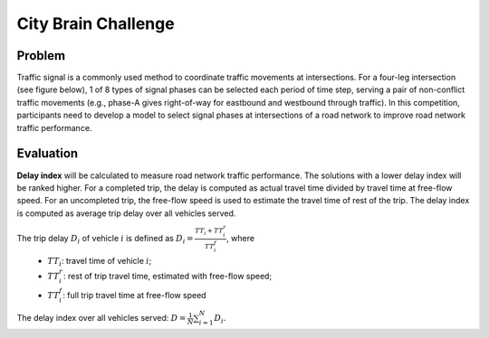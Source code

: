 .. _citybrainchallenge:

City Brain Challenge
========================

===============
Problem
===============

Traffic signal is a commonly used method to coordinate traffic movements at intersections. For a four-leg intersection (see figure below), 1 of 8 types of signal phases can be selected each period of time step, serving a pair of non-conflict traffic movements (e.g., phase-A gives right-of-way for eastbound and westbound through traffic). In this competition, participants need to develop a model to select signal phases at intersections of a road network to improve road network traffic performance.

  .. figure:: https://raw.githubusercontent.com/CityBrainChallenge/KDDCup2021-CityBrainChallenge/main/images/intersection.png
        :align: center


===============
Evaluation
===============

**Delay index** will be calculated to measure road network traffic performance. The solutions with a lower delay index will be ranked higher. For a completed trip, the delay is computed as actual travel time divided by travel time at free-flow speed. For an uncompleted trip, the free-flow speed is used to estimate the travel time of rest of the trip. The delay index is computed as average trip delay over all vehicles served.

The trip delay :math:`D_{i}` of vehicle :math:`i` is defined as :math:`D_{i} = \frac{TT_{i} + TT_{i}^{r}}{TT_{i}^{f}}`, where 
 - :math:`TT_i`: travel time of vehicle :math:`i`;
 - :math:`TT_{i}^{r}`: rest of trip travel time, estimated with free-flow speed;
 - :math:`TT_{i}^{f}`: full trip travel time at free-flow speed 
The delay index over all vehicles served: :math:`D = \frac{1}{N}\sum_{i=1}^{N}{D_{i}}`.
